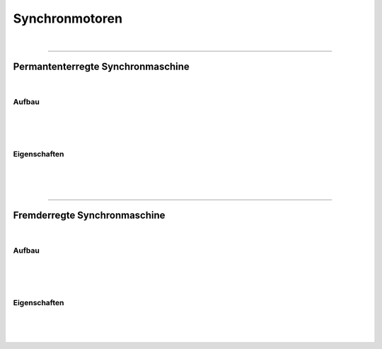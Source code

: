 .. |nbsp|   unicode:: U+00A0 .. NO-BREAK SPACE

Synchronmotoren
================

|

------------

Permantenterregte Synchronmaschine
----------------------------------

|

Aufbau
^^^^^^

|
|
|

Eigenschaften
^^^^^^^^^^^^^

|
|
|

------------

Fremderregte Synchronmaschine
----------------------------------

|

Aufbau
^^^^^^

|
|
|

Eigenschaften
^^^^^^^^^^^^^

|
|
|
